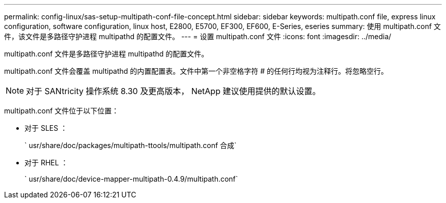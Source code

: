 ---
permalink: config-linux/sas-setup-multipath-conf-file-concept.html 
sidebar: sidebar 
keywords: multipath.conf file, express linux configuration, software configuration, linux host, E2800, E5700, EF300, EF600, E-Series, eseries 
summary: 使用 multipath.conf 文件，该文件是多路径守护进程 multipathd 的配置文件。 
---
= 设置 multipath.conf 文件
:icons: font
:imagesdir: ../media/


[role="lead"]
multipath.conf 文件是多路径守护进程 multipathd 的配置文件。

multipath.conf 文件会覆盖 multipathd 的内置配置表。文件中第一个非空格字符 # 的任何行均视为注释行。将忽略空行。


NOTE: 对于 SANtricity 操作系统 8.30 及更高版本， NetApp 建议使用提供的默认设置。

multipath.conf 文件位于以下位置：

* 对于 SLES ：
+
` usr/share/doc/packages/multipath-ttools/multipath.conf 合成`

* 对于 RHEL ：
+
` usr/share/doc/device-mapper-multipath-0.4.9/multipath.conf`


